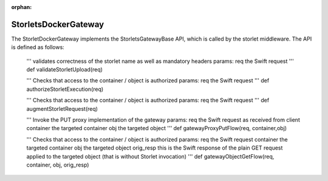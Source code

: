 :orphan:

=====================
StorletsDockerGateway
=====================

The StorletDockerGateway implements the StorletsGatewayBase API, which is called by the storlet middleware. The API is defined as follows:

    '''
    validates correctness of the storlet name as well as mandatory headers
    params:
    req  the Swift request
    '''
    def validateStorletUpload(req)

    '''
    Checks that access to the container / object is authorized
    params:
    req  the Swift request
    '''
    def authorizeStorletExecution(req)

    '''
    Checks that access to the container / object is authorized
    params:
    req  the Swift request
    '''
    def augmentStorletRequest(req)

    '''
    Invoke the PUT proxy implementation of the gateway
    params:
    req  the Swift request as received from client
    container the targeted container
    obj the targeted object
    '''
    def gatewayProxyPutFlow(req, container,obj)

    '''
    Checks that access to the container / object is authorized
    params:
    req  the Swift request
    container the targeted container
    obj the targeted object
    orig_resp this is the Swift response of the plain GET request applied to the targeted object (that is without Storlet invocation)
    '''
    def gatewayObjectGetFlow(req, container, obj, orig_resp)
